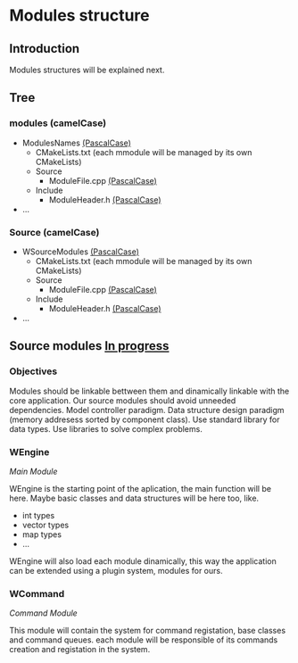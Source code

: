 * Modules structure

** Introduction

Modules structures will be explained next.

** Tree

*** modules (camelCase)

    - ModulesNames _(PascalCase)_
        - CMakeLists.txt (each mmodule will be managed by its own CMakeLists)
        - Source
            - ModuleFile.cpp _(PascalCase)_
        - Include
            - ModuleHeader.h _(PascalCase)_
    - ...

*** Source (camelCase)

    - WSourceModules _(PascalCase)_
        - CMakeLists.txt (each mmodule will be managed by its own CMakeLists)
        - Source
            - ModuleFile.cpp _(PascalCase)_
        - Include
            - ModuleHeader.h _(PascalCase)_
    - ...

** Source modules _In progress_

*** Objectives

Modules should be linkable bettween them and dinamically linkable with the core application.
Our source modules should avoid unneeded dependencies.
Model controller paradigm.
Data structure design paradigm (memory addresess sorted by component class).
Use standard library for data types. 
Use libraries to solve complex problems.

*** WEngine

/Main Module/

WEngine is the starting point of the aplication, the main function will be here.
Maybe basic classes and data structures will be here too, like.
- int types
- vector types
- map types
- ...

WEngine will also load each module dinamically, this way the application can be extended using a plugin system, 
modules for ours.

*** WCommand

/Command Module/

This module will contain the system for command registation, base classes and command queues. 
each module will be responsible of its commands creation and registation in the system.

